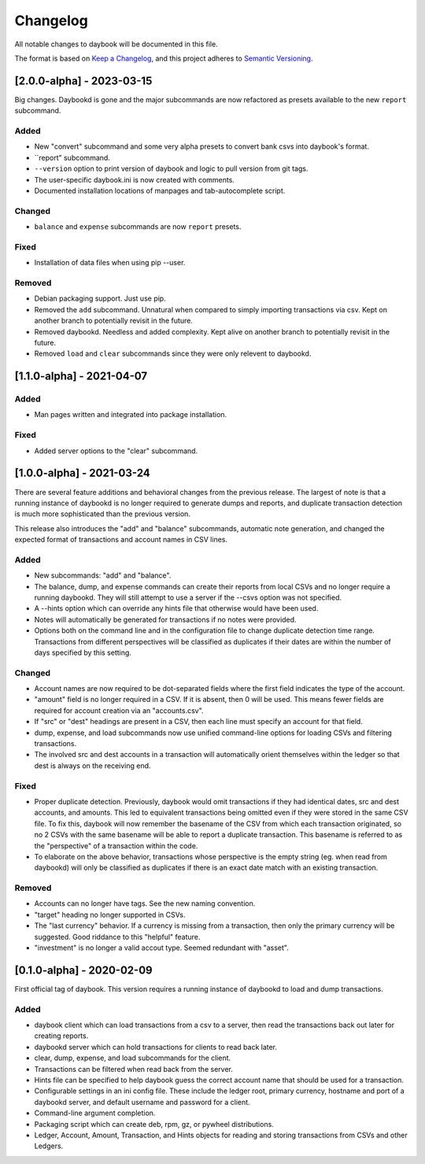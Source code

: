 ===========
 Changelog
===========
All notable changes to daybook will be documented in this file.

The format is based on `Keep a Changelog <https://keepachangelog.com/en/1.0.0/>`_,
and this project adheres to `Semantic Versioning <https://semver.org/spec/v2.0.0.html>`_.

[2.0.0-alpha] - 2023-03-15
==========================
Big changes. Daybookd is gone and the major subcommands are now refactored
as presets available to the new ``report`` subcommand.

Added
-----
- New "convert" subcommand and some very alpha presets to convert bank csvs
  into daybook's format.
- ``report" subcommand.
- ``--version`` option to print version of daybook and logic to pull version
  from git tags.
- The user-specific daybook.ini is now created with comments.
- Documented installation locations of manpages and tab-autocomplete script.

Changed
-------
- ``balance`` and ``expense`` subcommands are now ``report`` presets.

Fixed
-----
- Installation of data files when using pip --user.

Removed
-------
- Debian packaging support. Just use pip.
- Removed the ``add`` subcommand. Unnatural when compared to simply
  importing transactions via csv. Kept on another branch to potentially
  revisit in the future.
- Removed daybookd. Needless and added complexity. Kept alive on another
  branch to potentially revisit in the future.
- Removed ``load`` and ``clear`` subcommands since they were only
  relevent to daybookd.

[1.1.0-alpha] - 2021-04-07
==========================
Added
-----
- Man pages written and integrated into package installation.

Fixed
-----
- Added server options to the "clear" subcommand.

[1.0.0-alpha] - 2021-03-24
==========================
There are several feature additions and behavioral changes from the previous
release. The largest of note is that a running instance of daybookd is no longer
required to generate dumps and reports, and duplicate transaction detection is
much more sophisticated than the previous version.

This release also introduces the "add" and "balance" subcommands, automatic
note generation, and changed the expected format of transactions and account
names in CSV lines.

Added
-----
- New subcommands: "add" and "balance".
- The balance, dump, and expense commands can create their reports from local
  CSVs and no longer require a running daybookd. They will still attempt to
  use a server if the --csvs option was not specified.
- A --hints option which can override any hints file that otherwise would have
  been used.
- Notes will automatically be generated for transactions if no notes were
  provided.
- Options both on the command line and in the configuration file to change
  duplicate detection time range. Transactions from different perspectives
  will be classified as duplicates if their dates are within the number of
  days specified by this setting.

Changed
-------
- Account names are now required to be dot-separated fields where the first
  field indicates the type of the account.
- "amount" field is no longer required in a CSV. If it is absent, then 0 will
  be used. This means fewer fields are required for account creation via an
  "accounts.csv".
- If "src" or "dest" headings are present in a CSV, then each line must specify
  an account for that field.
- dump, expense, and load subcommands now use unified command-line options for
  loading CSVs and filtering transactions.
- The involved src and dest accounts in a transaction will automatically orient
  themselves within the ledger so that dest is always on the receiving end.

Fixed
-----
- Proper duplicate detection. Previously, daybook would omit transactions if
  they had identical dates, src and dest accounts, and amounts. This led to
  equivalent transactions being omitted even if they were stored in the same
  CSV file. To fix this, daybook will now remember the basename of the CSV
  from which each transaction originated, so no 2 CSVs with the same basename
  will be able to report a duplicate transaction. This basename is referred to
  as the "perspective" of a transaction within the code.
- To elaborate on the above behavior, transactions whose perspective is the
  empty string (eg. when read from daybookd) will only be classified as
  duplicates if there is an exact date match with an existing transaction.

Removed
-------
- Accounts can no longer have tags. See the new naming convention.
- "target" heading no longer supported in CSVs.
- The "last currency" behavior. If a currency is missing from a transaction,
  then only the primary currency will be suggested. Good riddance to this
  "helpful" feature.
- "investment" is no longer a valid accout type. Seemed redundant with "asset".

[0.1.0-alpha] - 2020-02-09
==========================
First official tag of daybook. This version requires a running instance of
daybookd to load and dump transactions.

Added
-----
- daybook client which can load transactions from a csv to a server, then
  read the transactions back out later for creating reports.
- daybookd server which can hold transactions for clients to read back later.
- clear, dump, expense, and load subcommands for the client.
- Transactions can be filtered when read back from the server.
- Hints file can be specified to help daybook guess the correct account name
  that should be used for a transaction.
- Configurable settings in an ini config file. These include the ledger root,
  primary currency, hostname and port of a daybookd server, and default username
  and password for a client.
- Command-line argument completion.
- Packaging script which can create deb, rpm, gz, or pywheel distributions.
- Ledger, Account, Amount, Transaction, and Hints objects for reading and
  storing transactions from CSVs and other Ledgers.
